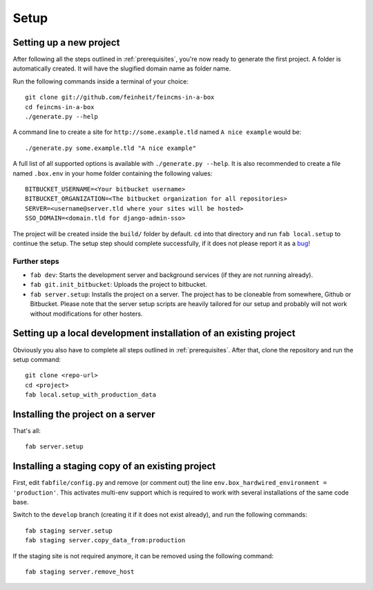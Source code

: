 .. _setup:

=====
Setup
=====

Setting up a new project
========================

After following all the steps outlined in :ref:`prerequisites`, you're now
ready to generate the first project. A folder is automatically created. It will
have the slugified domain name as folder name.

Run the following commands inside a terminal of your choice::

    git clone git://github.com/feinheit/feincms-in-a-box
    cd feincms-in-a-box
    ./generate.py --help

A command line to create a site for ``http://some.example.tld`` named
``A nice example`` would be::

    ./generate.py some.example.tld "A nice example"

A full list of all supported options is available with
``./generate.py --help``. It is also recommended to create a file named
``.box.env`` in your home folder containing the following values::

    BITBUCKET_USERNAME=<Your bitbucket username>
    BITBUCKET_ORGANIZATION=<The bitbucket organization for all repositories>
    SERVER=<username@server.tld where your sites will be hosted>
    SSO_DOMAIN=<domain.tld for django-admin-sso>

The project will be created inside the ``build/`` folder by default. ``cd``
into that directory and run ``fab local.setup`` to continue the setup. The
setup step should complete successfully, if it does not please report it as
a bug_!

.. _bug: https://www.pivotaltracker.com/projects/1156128


Further steps
-------------

- ``fab dev``: Starts the development server and background services (if they
  are not running already).
- ``fab git.init_bitbucket``: Uploads the project to bitbucket.
- ``fab server.setup``: Installs the project on a server. The project has to
  be cloneable from somewhere, Github or Bitbucket. Please note that the
  server setup scripts are heavily tailored for our setup and probably will
  not work without modifications for other hosters.


Setting up a local development installation of an existing project
==================================================================

Obviously you also have to complete all steps outlined in :ref:`prerequisites`.
After that, clone the repository and run the setup command::

    git clone <repo-url>
    cd <project>
    fab local.setup_with_production_data


Installing the project on a server
==================================

That's all::

    fab server.setup


Installing a staging copy of an existing project
================================================

First, edit ``fabfile/config.py`` and remove (or comment out) the line
``env.box_hardwired_environment = 'production'``. This activates multi-env
support which is required to work with several installations of the same code
base.

Switch to the ``develop`` branch (creating it if it does not exist already),
and run the following commands::

    fab staging server.setup
    fab staging server.copy_data_from:production

If the staging site is not required anymore, it can be removed using the
following command::

    fab staging server.remove_host
